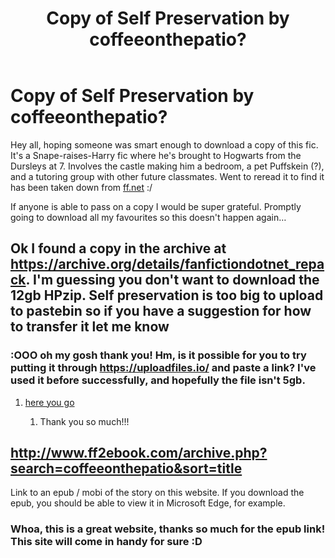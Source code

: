 #+TITLE: Copy of Self Preservation by coffeeonthepatio?

* Copy of Self Preservation by coffeeonthepatio?
:PROPERTIES:
:Author: chattychemist
:Score: 4
:DateUnix: 1549472830.0
:DateShort: 2019-Feb-06
:FlairText: Fic Search
:END:
Hey all, hoping someone was smart enough to download a copy of this fic. It's a Snape-raises-Harry fic where he's brought to Hogwarts from the Dursleys at 7. Involves the castle making him a bedroom, a pet Puffskein (?), and a tutoring group with other future classmates. Went to reread it to find it has been taken down from [[https://ff.net][ff.net]] :/

If anyone is able to pass on a copy I would be super grateful. Promptly going to download all my favourites so this doesn't happen again...


** Ok I found a copy in the archive at [[https://archive.org/details/fanfictiondotnet_repack]]. I'm guessing you don't want to download the 12gb HPzip. Self preservation is too big to upload to pastebin so if you have a suggestion for how to transfer it let me know
:PROPERTIES:
:Author: bonsly24
:Score: 5
:DateUnix: 1549476057.0
:DateShort: 2019-Feb-06
:END:

*** :OOO oh my gosh thank you! Hm, is it possible for you to try putting it through [[https://uploadfiles.io/]] and paste a link? I've used it before successfully, and hopefully the file isn't 5gb.
:PROPERTIES:
:Author: chattychemist
:Score: 3
:DateUnix: 1549479573.0
:DateShort: 2019-Feb-06
:END:

**** [[https://ufile.io/zg73b][here you go]]
:PROPERTIES:
:Author: bonsly24
:Score: 5
:DateUnix: 1549485486.0
:DateShort: 2019-Feb-07
:END:

***** Thank you so much!!!
:PROPERTIES:
:Author: chattychemist
:Score: 2
:DateUnix: 1549520999.0
:DateShort: 2019-Feb-07
:END:


** [[http://www.ff2ebook.com/archive.php?search=coffeeonthepatio&sort=title]]

Link to an epub / mobi of the story on this website. If you download the epub, you should be able to view it in Microsoft Edge, for example.
:PROPERTIES:
:Author: fflai
:Score: 3
:DateUnix: 1549510140.0
:DateShort: 2019-Feb-07
:END:

*** Whoa, this is a great website, thanks so much for the epub link! This site will come in handy for sure :D
:PROPERTIES:
:Author: chattychemist
:Score: 2
:DateUnix: 1549521101.0
:DateShort: 2019-Feb-07
:END:
